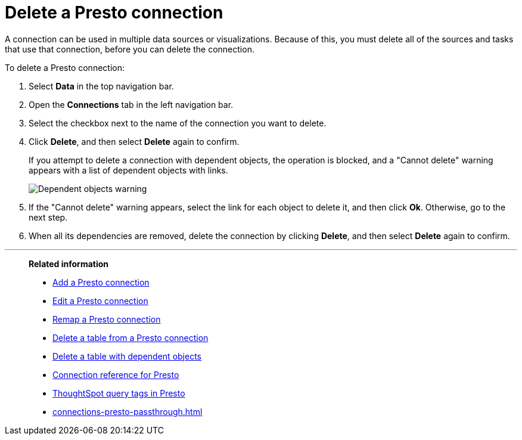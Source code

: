 = Delete a {connection} connection
:last_updated: 9/21/2020
:linkattrs:
:experimental:
:page-layout: default-cloud
:page-aliases:
:connection: Presto
:description: Learn how to delete a Presto connection.

A connection can be used in multiple data sources or visualizations.
Because of this, you must delete all of the sources and tasks that use that connection, before you can delete the connection.

To delete a {connection} connection:

. Select *Data* in the top navigation bar.
. Open the *Connections* tab in the left navigation bar.
. Select the checkbox next to the name of the connection you want to delete.
. Click *Delete*, and then select *Delete* again to confirm.
+
If you attempt to delete a connection with dependent objects, the operation is blocked, and a "Cannot delete" warning appears with a list of dependent objects with links.
+
image::connection-delete-warning.png[Dependent objects warning]

. If the "Cannot delete" warning appears, select the link for each object to delete it, and then click *Ok*.
Otherwise, go to the next step.
. When all its dependencies are removed, delete the connection by clicking *Delete*, and then select *Delete* again to confirm.

'''
> **Related information**
>
> * xref:connections-presto-add.adoc[Add a {connection} connection]
> * xref:connections-presto-edit.adoc[Edit a {connection} connection]
> * xref:connections-presto-remap.adoc[Remap a {connection} connection]
> * xref:connections-presto-delete-table.adoc[Delete a table from a {connection} connection]
> * xref:connections-presto-delete-table-dependencies.adoc[Delete a table with dependent objects]
> * xref:connections-presto-reference.adoc[Connection reference for {connection}]
> * xref:10.3.0.cl@cloud:ROOT:connections-query-tags.adoc#tag-presto[ThoughtSpot query tags in Presto]
> * xref:connections-presto-passthrough.adoc[]
